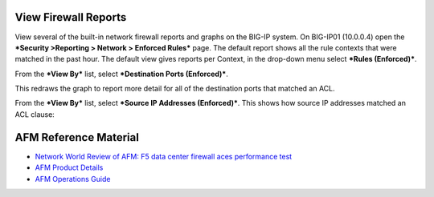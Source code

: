 View Firewall Reports
=====================

View several of the built-in network firewall reports and graphs on the
BIG-IP system. On BIG-IP01 (10.0.0.4) open the ***Security >Reporting >
Network > Enforced Rules*** page. The default report shows all the rule
contexts that were matched in the past hour. The default view gives
reports per Context, in the drop-down menu select ***Rules
(Enforced)***.

|image36|

From the ***View By*** list, select ***Destination Ports (Enforced)***.

|image37|

This redraws the graph to report more detail for all of the destination
ports that matched an ACL.

|image38|

From the ***View By*** list, select ***Source IP Addresses
(Enforced)***. This shows how source IP addresses matched an ACL clause:

|image39|

AFM Reference Material
======================

-  `Network World Review of AFM: F5 data center firewall aces performance test <http://www.networkworld.com/reviews/2013/072213-firewall-test-271877.html>`__

-  `AFM Product Details <http://www.f5.com/products/big-ip/big-ip-advanced-firewall-manager/overview>`__

-  `AFM Operations Guide <https://support.f5.com/content/kb/en-us/products/big-ip-afm/manuals/product/f5-afm-operations-guide/_jcr_content/pdfAttach/download/file.res/f5-afm-operations-guide.pdf>`__

.. |image36| image:: /_static/class1/image37.png
   :width: 6.49514in
   :height: 3.31250in
.. |image37| image:: /_static/class1/image38.png
   :width: 2.65075in
   :height: 1.53934in
.. |image38| image:: /_static/class1/image39.png
   :width: 6.47361in
   :height: 3.42083in
.. |image39| image:: /_static/class1/image40.png
   :width: 6.47361in
   :height: 3.21042in
